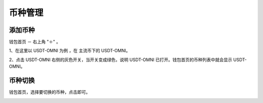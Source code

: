 币种管理
================


添加币种
------------------

钱包首页 － 右上角 "＋" 。

.. image:: ../img/bitpiecoinlist.jpg
    :width: 320px
    :height: 520px
    :scale: 100%
    :align: center

1、在这里以 USDT-OMNI 为例 ，在 主流币下的 USDT-OMNI。

2、点击 USDT-OMNI 右侧的灰色开关，当开关变成绿色，说明 USDT-OMNI 已打开。钱包首页的币种列表中就会显示 USDT-OMNI。

.. image:: ../img/bitpiecoinopen.jpg
    :width: 320px
    :height: 520px
    :scale: 100%
    :align: center





币种切换
------------------

钱包首页，选择要切换的币种，点击即可。

.. image:: ../img/bitpiecoinbtp.jpg
    :width: 320px
    :height: 520px
    :scale: 100%
    :align: center

